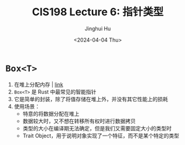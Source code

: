 #+TITLE: CIS198 Lecture 6: 指针类型
#+AUTHOR: Jinghui Hu
#+EMAIL: hujinghui@buaa.edu.cn
#+DATE: <2024-04-04 Thu>
#+STARTUP: overview num indent
#+OPTIONS: ^:nil


* ~Box<T>~
1. 在堆上分配内存 | [[https://doc.rust-lang.org/std/boxed/struct.Box.html][link]]
2. ~Box<T>~ 是 Rust 中最常见的智能指针
3. 它是简单的封装，除了将值存储在堆上外，并没有其它性能上的损耗
4. 使用场景：
   - 特意的将数据分配在堆上
   - 数据较大时，又不想在转移所有权时进行数据拷贝
   - 类型的大小在编译期无法确定，但是我们又需要固定大小的类型时
   - Trait Object，用于说明对象实现了一个特征，而不是某个特定的类型
